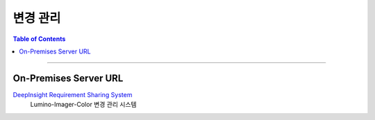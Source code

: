 *********************************
변경 관리
*********************************

.. contents:: Table of Contents

---------

On-Premises Server URL
=======================

`DeepInsight Requirement Sharing System <https://app.diagrams.net/>`__
    Lumino-Imager-Color 변경 관리 시스템
